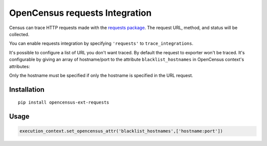 OpenCensus requests Integration
============================================================================

Census can trace HTTP requests made with the `requests package`_. The request URL,
method, and status will be collected.

You can enable requests integration by specifying ``'requests'`` to ``trace_integrations``.

It's possible to configure a list of URL you don't want traced. By default the request to exporter
won't be traced. It's configurable by giving an array of hostname/port to the attribute
``blacklist_hostnames`` in OpenCensus context's attributes:

Only the hostname must be specified if only the hostname is specified in the URL request.

.. _Requests package: https://pypi.python.org/pypi/requests

Installation
------------

::

    pip install opencensus-ext-requests

Usage
-----

.. code:: python

    execution_context.set_opencensus_attr('blacklist_hostnames',['hostname:port'])

